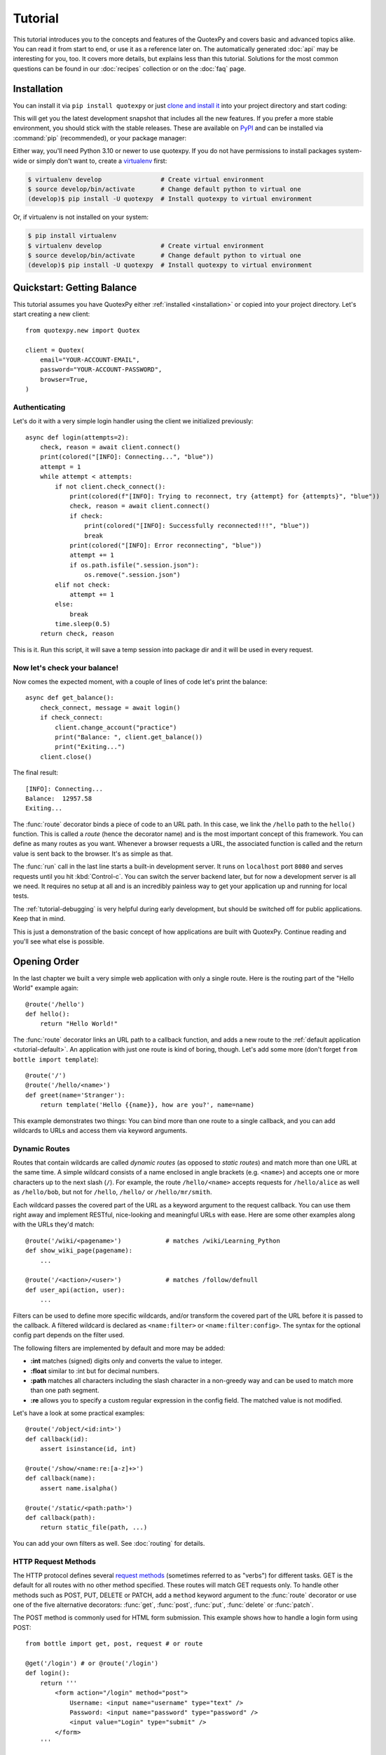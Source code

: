 .. module:: quotexpy

.. _Apache Server:
.. _Apache: http://www.apache.org/
.. _cherrypy: https://cherrypy.dev/
.. _decorator: http://docs.python.org/glossary.html#term-decorator
.. _flup: http://trac.saddi.com/flup
.. _http_code: http://www.w3.org/Protocols/rfc2616/rfc2616-sec10.html
.. _http_method: http://www.w3.org/Protocols/rfc2616/rfc2616-sec9.html
.. _json: http://de.wikipedia.org/wiki/JavaScript_Object_Notation
.. _lighttpd: http://www.lighttpd.net/
.. _mako: http://www.makotemplates.org/
.. _mod_wsgi: http://code.google.com/p/modwsgi/
.. _Paste: https://pythonpaste.readthedocs.io
.. _Pound: http://www.apsis.ch/pound/
.. _WSGI_Specification: http://www.wsgi.org/
.. _issue: http://github.com/bottlepy/bottle/issues
.. _Python: http://python.org/
.. _SimpleCookie: http://docs.python.org/library/cookie.html#morsel-objects
.. _testing: http://github.com/bottlepy/bottle/raw/master/bottle.py

========
Tutorial
========

This tutorial introduces you to the concepts and features of the QuotexPy and covers basic and advanced topics alike. You can read it from start to end, or use it as a reference later on. The automatically generated :doc:`api` may be interesting for you, too. It covers more details, but explains less than this tutorial. Solutions for the most common questions can be found in our :doc:`recipes` collection or on the :doc:`faq` page.

.. _installation:

Installation
==============================================================================

.. __: https://github.com/SantiiRepair/quotexpy#installing

You can install it via ``pip install quotexpy`` or just `clone and install it`__ into your project directory and start coding:

This will get you the latest development snapshot that includes all the new features. If you prefer a more stable environment, you should stick with the stable releases. These are available on `PyPI <http://pypi.python.org/pypi/quotexpy>`_ and can be installed via :command:`pip` (recommended), or your package manager:

Either way, you'll need Python 3.10 or newer to use quotexpy. If you do not have permissions to install packages system-wide or simply don't want to, create a `virtualenv <http://pypi.python.org/pypi/virtualenv>`_ first:

.. code-block:: bash

    $ virtualenv develop                # Create virtual environment
    $ source develop/bin/activate       # Change default python to virtual one
    (develop)$ pip install -U quotexpy  # Install quotexpy to virtual environment

Or, if virtualenv is not installed on your system:

.. code-block:: bash

    $ pip install virtualenv
    $ virtualenv develop                # Create virtual environment
    $ source develop/bin/activate       # Change default python to virtual one
    (develop)$ pip install -U quotexpy  # Install quotexpy to virtual environment



Quickstart: Getting Balance
==============================================================================

This tutorial assumes you have QuotexPy either :ref:`installed <installation>` or copied into your project directory. Let's start creating a new client::

    from quotexpy.new import Quotex

    client = Quotex(
        email="YOUR-ACCOUNT-EMAIL",
        password="YOUR-ACCOUNT-PASSWORD",
        browser=True,
    )

Authenticating
------------------------------------------------------------------------------

Let's do it with a very simple login handler using the client we initialized previously::

    async def login(attempts=2):
        check, reason = await client.connect()
        print(colored("[INFO]: Connecting...", "blue"))
        attempt = 1
        while attempt < attempts:
            if not client.check_connect():
                print(colored(f"[INFO]: Trying to reconnect, try {attempt} for {attempts}", "blue"))
                check, reason = await client.connect()
                if check:
                    print(colored("[INFO]: Successfully reconnected!!!", "blue"))
                    break
                print(colored("[INFO]: Error reconnecting", "blue"))
                attempt += 1
                if os.path.isfile(".session.json"):
                    os.remove(".session.json")
            elif not check:
                attempt += 1
            else:
                break
            time.sleep(0.5)
        return check, reason

This is it. Run this script, it will save a temp session into package dir and it will be used in every request.

Now let's check your balance!
------------------------------------------------------------------------------

Now comes the expected moment, with a couple of lines of code let's print the balance::

    async def get_balance():
        check_connect, message = await login()
        if check_connect:
            client.change_account("practice")
            print("Balance: ", client.get_balance())
            print("Exiting...")
        client.close()

The final result::

    [INFO]: Connecting...
    Balance:  12957.58
    Exiting...

The :func:`route` decorator binds a piece of code to an URL path. In this case, we link the ``/hello`` path to the ``hello()`` function. This is called a `route` (hence the decorator name) and is the most important concept of this framework. You can define as many routes as you want. Whenever a browser requests a URL, the associated function is called and the return value is sent back to the browser. It's as simple as that.

The :func:`run` call in the last line starts a built-in development server. It runs on ``localhost`` port ``8080`` and serves requests until you hit :kbd:`Control-c`. You can switch the server backend later, but for now a development server is all we need. It requires no setup at all and is an incredibly painless way to get your application up and running for local tests.

The :ref:`tutorial-debugging` is very helpful during early development, but should be switched off for public applications. Keep that in mind.

This is just a demonstration of the basic concept of how applications are built with QuotexPy. Continue reading and you'll see what else is possible.

.. _tutorial-routing:

Opening Order
==============================================================================

In the last chapter we built a very simple web application with only a single route. Here is the routing part of the "Hello World" example again::

    @route('/hello')
    def hello():
        return "Hello World!"

The :func:`route` decorator links an URL path to a callback function, and adds a new route to the :ref:`default application <tutorial-default>`. An application with just one route is kind of boring, though. Let's add some more (don't forget ``from bottle import template``)::

    @route('/')
    @route('/hello/<name>')
    def greet(name='Stranger'):
        return template('Hello {{name}}, how are you?', name=name)

This example demonstrates two things: You can bind more than one route to a single callback, and you can add wildcards to URLs and access them via keyword arguments.



.. _tutorial-dynamic-routes:

Dynamic Routes
-------------------------------------------------------------------------------

Routes that contain wildcards are called `dynamic routes` (as opposed to `static routes`) and match more than one URL at the same time. A simple wildcard consists of a name enclosed in angle brackets (e.g. ``<name>``) and accepts one or more characters up to the next slash (``/``). For example, the route ``/hello/<name>`` accepts requests for ``/hello/alice`` as well as ``/hello/bob``, but not for ``/hello``, ``/hello/`` or ``/hello/mr/smith``.

Each wildcard passes the covered part of the URL as a keyword argument to the request callback. You can use them right away and implement RESTful, nice-looking and meaningful URLs with ease. Here are some other examples along with the URLs they'd match::

    @route('/wiki/<pagename>')            # matches /wiki/Learning_Python
    def show_wiki_page(pagename):
        ...

    @route('/<action>/<user>')            # matches /follow/defnull
    def user_api(action, user):
        ...

Filters can be used to define more specific wildcards, and/or transform the covered part of the URL before it is passed to the callback. A filtered wildcard is declared as ``<name:filter>`` or ``<name:filter:config>``. The syntax for the optional config part depends on the filter used.

The following filters are implemented by default and more may be added:

* **:int** matches (signed) digits only and converts the value to integer.
* **:float** similar to :int but for decimal numbers.
* **:path** matches all characters including the slash character in a non-greedy way and can be used to match more than one path segment.
* **:re** allows you to specify a custom regular expression in the config field. The matched value is not modified.

Let's have a look at some practical examples::

    @route('/object/<id:int>')
    def callback(id):
        assert isinstance(id, int)

    @route('/show/<name:re:[a-z]+>')
    def callback(name):
        assert name.isalpha()

    @route('/static/<path:path>')
    def callback(path):
        return static_file(path, ...)

You can add your own filters as well. See :doc:`routing` for details.


HTTP Request Methods
------------------------------------------------------------------------------

.. __: http_method_

The HTTP protocol defines several `request methods`__ (sometimes referred to as "verbs") for different tasks. GET is the default for all routes with no other method specified. These routes will match GET requests only. To handle other methods such as POST, PUT, DELETE or PATCH, add a ``method`` keyword argument to the :func:`route` decorator or use one of the five alternative decorators: :func:`get`, :func:`post`, :func:`put`, :func:`delete` or :func:`patch`.

The POST method is commonly used for HTML form submission. This example shows how to handle a login form using POST::

    from bottle import get, post, request # or route

    @get('/login') # or @route('/login')
    def login():
        return '''
            <form action="/login" method="post">
                Username: <input name="username" type="text" />
                Password: <input name="password" type="password" />
                <input value="Login" type="submit" />
            </form>
        '''

    @post('/login') # or @route('/login', method='POST')
    def do_login():
        username = request.forms.get('username')
        password = request.forms.get('password')
        if check_login(username, password):
            return "<p>Your login information was correct.</p>"
        else:
            return "<p>Login failed.</p>"

In this example the ``/login`` URL is linked to two distinct callbacks, one for GET requests and another for POST requests. The first one displays a HTML form to the user. The second callback is invoked on a form submission and checks the login credentials the user entered into the form. The use of :attr:`Request.forms` is further described in the :ref:`tutorial-request` section.

.. rubric:: Special Methods: HEAD and ANY

The HEAD method is used to ask for the response identical to the one that would correspond to a GET request, but without the response body. This is useful for retrieving meta-information about a resource without having to download the entire document. Bottle handles these requests automatically by falling back to the corresponding GET route and cutting off the request body, if present. You don't have to specify any HEAD routes yourself.

Additionally, the non-standard ANY method works as a low priority fallback: Routes that listen to ANY will match requests regardless of their HTTP method but only if no other more specific route is defined. This is helpful for *proxy-routes* that redirect requests to more specific sub-applications.

To sum it up: HEAD requests fall back to GET routes and all requests fall back to ANY routes, but only if there is no matching route for the original request method. It's as simple as that.



Routing Static Files
------------------------------------------------------------------------------

Static files such as images or CSS files are not served automatically. You have to add a route and a callback to control which files get served and where to find them::

  from bottle import static_file
  @route('/static/<filename>')
  def server_static(filename):
      return static_file(filename, root='/path/to/your/static/files')

The :func:`static_file` function is a helper to serve files in a safe and convenient way (see :ref:`tutorial-static-files`). This example is limited to files directly within the ``/path/to/your/static/files`` directory because the ``<filename>`` wildcard won't match a path with a slash in it. To serve files in subdirectories, change the wildcard to use the `path` filter::

  @route('/static/<filepath:path>')
  def server_static(filepath):
      return static_file(filepath, root='/path/to/your/static/files')

Be careful when specifying a relative root-path such as ``root='./static/files'``. The working directory (``./``) and the project directory are not always the same.




.. _tutorial-errorhandling:

Error Pages
------------------------------------------------------------------------------

If anything goes wrong, Bottle displays an informative but fairly plain error page. You can override the default for a specific HTTP status code with the :func:`error` decorator::

  from bottle import error
  @error(404)
  def error404(error):
      return 'Nothing here, sorry'

From now on, `404 File not Found` errors will display a custom error page to the user. The only parameter passed to the error-handler is an instance of :exc:`HTTPError`. Apart from that, an error-handler is quite similar to a regular request callback. You can read from :data:`request`, write to :data:`response` and return any supported data-type except for :exc:`HTTPError` instances.

Error handlers are used only if your application returns or raises an :exc:`HTTPError` exception (:func:`abort` does just that). Changing :attr:`Request.status` or returning :exc:`HTTPResponse` won't trigger the error handler.






.. _tutorial-output:

Generating content
==============================================================================

In pure WSGI, the range of types you may return from your application is very limited. Applications must return an iterable yielding byte strings. You may return a string (because strings are iterable) but this causes most servers to transmit your content char by char. Unicode strings are not allowed at all. This is not very practical.

Bottle is much more flexible and supports a wide range of types. It even adds a ``Content-Length`` header if possible and encodes unicode automatically, so you don't have to. What follows is a list of data types you may return from your application callbacks and a short description of how these are handled by the framework:

Dictionaries
    As mentioned above, Python dictionaries (or subclasses thereof) are automatically transformed into JSON strings and returned to the browser with the ``Content-Type`` header set to ``application/json``. This makes it easy to implement json-based APIs. Data formats other than json are supported too. See the :ref:`tutorial-output-filter` to learn more.

Empty Strings, ``False``, ``None`` or other non-true values:
    These produce an empty output with the ``Content-Length`` header set to 0.

Unicode strings
    Unicode strings (or iterables yielding unicode strings) are automatically encoded with the codec specified in the ``Content-Type`` header (utf8 by default) and then treated as normal byte strings (see below).

Byte strings
    Bottle returns strings as a whole (instead of iterating over each char) and adds a ``Content-Length`` header based on the string length. Lists of byte strings are joined first. Other iterables yielding byte strings are not joined because they may grow too big to fit into memory. The ``Content-Length`` header is not set in this case.

Instances of :exc:`HTTPError` or :exc:`HTTPResponse`
    Returning these has the same effect as when raising them as an exception. In case of an :exc:`HTTPError`, the error handler is applied. See :ref:`tutorial-errorhandling` for details.

File objects
    Everything that has a ``.read()`` method is treated as a file or file-like object and passed to the ``wsgi.file_wrapper`` callable defined by the WSGI server framework. Some WSGI server implementations can make use of optimized system calls (sendfile) to transmit files more efficiently. In other cases this just iterates over chunks that fit into memory. Optional headers such as ``Content-Length`` or ``Content-Type`` are *not* set automatically. Use :func:`send_file` if possible. See :ref:`tutorial-static-files` for details.

Iterables and generators
    You are allowed to use ``yield`` within your callbacks or return an iterable, as long as the iterable yields byte strings, unicode strings, :exc:`HTTPError` or :exc:`HTTPResponse` instances. Nested iterables are not supported, sorry. Please note that the HTTP status code and the headers are sent to the browser as soon as the iterable yields its first non-empty value. Changing these later has no effect.

The ordering of this list is significant. You may for example return a subclass of :class:`str` with a ``read()`` method. It is still treated as a string instead of a file, because strings are handled first.

.. rubric:: Changing the Default Encoding

Bottle uses the `charset` parameter of the ``Content-Type`` header to decide how to encode unicode strings. This header defaults to ``text/html; charset=UTF8`` and can be changed using the :attr:`Response.content_type` attribute or by setting the :attr:`Response.charset` attribute directly. (The :class:`Response` object is described in the section :ref:`tutorial-response`.)

::

    from bottle import response
    @route('/iso')
    def get_iso():
        response.charset = 'ISO-8859-15'
        return u'This will be sent with ISO-8859-15 encoding.'

    @route('/latin9')
    def get_latin():
        response.content_type = 'text/html; charset=latin9'
        return u'ISO-8859-15 is also known as latin9.'

In some rare cases the Python encoding names differ from the names supported by the HTTP specification. Then, you have to do both: first set the :attr:`Response.content_type` header (which is sent to the client unchanged) and then set the :attr:`Response.charset` attribute (which is used to encode unicode).

.. _tutorial-static-files:

Static Files
--------------------------------------------------------------------------------

You can directly return file objects, but :func:`static_file` is the recommended way to serve static files. It automatically guesses a mime-type, adds a ``Last-Modified`` header, restricts paths to a ``root`` directory for security reasons and generates appropriate error responses (403 on permission errors, 404 on missing files). It even supports the ``If-Modified-Since`` header and eventually generates a ``304 Not Modified`` response. You can pass a custom MIME type to disable guessing.

::

    from bottle import static_file
    @route('/images/<filename:re:.*\.png>')
    def send_image(filename):
        return static_file(filename, root='/path/to/image/files', mimetype='image/png')

    @route('/static/<filename:path>')
    def send_static(filename):
        return static_file(filename, root='/path/to/static/files')

You can raise the return value of :func:`static_file` as an exception if you really need to.

.. rubric:: Forced Download

Most browsers try to open downloaded files if the MIME type is known and assigned to an application (e.g. PDF files). If this is not what you want, you can force a download dialog and even suggest a filename to the user::

    @route('/download/<filename:path>')
    def download(filename):
        return static_file(filename, root='/path/to/static/files', download=filename)

If the ``download`` parameter is just ``True``, the original filename is used.

.. _tutorial-error:

HTTP Errors and Redirects
--------------------------------------------------------------------------------

The :func:`abort` function is a shortcut for generating HTTP error pages.

::

    from bottle import route, abort
    @route('/restricted')
    def restricted():
        abort(401, "Sorry, access denied.")

To redirect a client to a different URL, you can send a ``303 See Other`` response with the ``Location`` header set to the new URL. :func:`redirect` does that for you::

    from bottle import route, redirect
    @route('/wrong/url')
    def wrong():
        redirect("/right/url")

You may provide a different HTTP status code as a second parameter.

.. note::
    Both functions will interrupt your callback code by raising an :exc:`HTTPResponse` exception.

.. rubric:: Other Exceptions

All exceptions other than :exc:`HTTPResponse` or :exc:`HTTPError` will result in a ``500 Internal Server Error`` response, so they won't crash your WSGI server. You can turn off this behavior to handle exceptions in your middleware by setting ``bottle.app().catchall`` to ``False``.


.. _tutorial-response:

The :class:`Response` Object
--------------------------------------------------------------------------------

Response metadata such as the HTTP status code, response headers and cookies are stored in an object called :data:`response` up to the point where they are transmitted to the browser. You can manipulate these metadata directly or use the predefined helper methods to do so. The full API and feature list is described in the API section (see :class:`Response`), but the most common use cases and features are covered here, too.

.. rubric:: Status Code

The `HTTP status code <http_code>`_ controls the behavior of the browser and defaults to ``200 OK``. In most scenarios you won't need to set the :attr:`Response.status` attribute manually, but use the :func:`abort` helper or return an :exc:`HTTPResponse` instance with the appropriate status code. Any integer is allowed, but codes other than the ones defined by the `HTTP specification <http_code>`_ will only confuse the browser and break standards.

.. rubric:: Response Header

Response headers such as ``Cache-Control`` or ``Location`` are defined via :meth:`Response.set_header`. This method takes two parameters, a header name and a value. The name part is case-insensitive::

  @route('/wiki/<page>')
  def wiki(page):
      response.set_header('Content-Language', 'en')
      ...

Most headers are unique, meaning that only one header per name is send to the client. Some special headers however are allowed to appear more than once in a response. To add an additional header, use :meth:`Response.add_header` instead of :meth:`Response.set_header`::

    response.set_header('Set-Cookie', 'name=value')
    response.add_header('Set-Cookie', 'name2=value2')

Please note that this is just an example. If you want to work with cookies, read :ref:`ahead <tutorial-cookies>`.


.. _tutorial-cookies:

Cookies
-------------------------------------------------------------------------------

A cookie is a named piece of text stored in the user's browser profile. You can access previously defined cookies via :meth:`Request.get_cookie` and set new cookies with :meth:`Response.set_cookie`::

    @route('/hello')
    def hello_again():
        if request.get_cookie("visited"):
            return "Welcome back! Nice to see you again"
        else:
            response.set_cookie("visited", "yes")
            return "Hello there! Nice to meet you"

The :meth:`Response.set_cookie` method accepts a number of additional keyword arguments that control the cookies lifetime and behavior. Some of the most common settings are described here:

* **max_age:**    Maximum age in seconds. (default: ``None``)
* **expires:**    A datetime object or UNIX timestamp. (default: ``None``)
* **domain:**     The domain that is allowed to read the cookie. (default: current domain)
* **path:**       Limit the cookie to a given path (default: ``/``)
* **secure:**     Limit the cookie to HTTPS connections (default: off).
* **httponly:**   Prevent client-side javascript to read this cookie (default: off, requires Python 2.7 or newer).
* **same_site:**  Disables third-party use for a cookie. Allowed attributes: `lax` and `strict`. In strict mode the cookie will never be sent. In lax mode the cookie is only sent with a top-level GET request.

If neither `expires` nor `max_age` is set, the cookie expires at the end of the browser session or as soon as the browser window is closed. There are some other gotchas you should consider when using cookies:

* Cookies are limited to 4 KB of text in most browsers.
* Some users configure their browsers to not accept cookies at all. Most search engines ignore cookies too. Make sure that your application still works without cookies.
* Cookies are stored at client side and are not encrypted in any way. Whatever you store in a cookie, the user can read it. Worse than that, an attacker might be able to steal a user's cookies through `XSS <http://en.wikipedia.org/wiki/HTTP_cookie#Cookie_theft_and_session_hijacking>`_ vulnerabilities on your side. Some viruses are known to read the browser cookies, too. Thus, never store confidential information in cookies.
* Cookies are easily forged by malicious clients. Do not trust cookies.

.. _tutorial-signed-cookies:

.. rubric:: Signed Cookies

As mentioned above, cookies are easily forged by malicious clients. Bottle can cryptographically sign your cookies to prevent this kind of manipulation. All you have to do is to provide a signature key via the `secret` keyword argument whenever you read or set a cookie and keep that key a secret. As a result, :meth:`Request.get_cookie` will return ``None`` if the cookie is not signed or the signature keys don't match::

    @route('/login')
    def do_login():
        username = request.forms.get('username')
        password = request.forms.get('password')
        if check_login(username, password):
            response.set_cookie("account", username, secret='some-secret-key')
            return template("<p>Welcome {{name}}! You are now logged in.</p>", name=username)
        else:
            return "<p>Login failed.</p>"

    @route('/restricted')
    def restricted_area():
        username = request.get_cookie("account", secret='some-secret-key')
        if username:
            return template("Hello {{name}}. Welcome back.", name=username)
        else:
            return "You are not logged in. Access denied."

In addition, Bottle automatically pickles and unpickles any data stored to signed cookies. This allows you to store any pickle-able object (not only strings) to cookies, as long as the pickled data does not exceed the 4 KB limit.

.. warning:: Signed cookies are not encrypted (the client can still see the content) and not copy-protected (the client can restore an old cookie). The main intention is to make pickling and unpickling safe and prevent manipulation, not to store secret information at client side.









.. _tutorial-request:

Request Data
==============================================================================

Cookies, HTTP header, HTML ``<form>`` fields and other request data is available through the global :data:`request` object. This special object always refers to the *current* request, even in multi-threaded environments where multiple client connections are handled at the same time::

  from bottle import request, route, template

  @route('/hello')
  def hello():
      name = request.cookies.username or 'Guest'
      return template('Hello {{name}}', name=name)

The :data:`request` object is a subclass of :class:`BaseRequest` and has a very rich API to access data. We only cover the most commonly used features here, but it should be enough to get started.



Introducing :class:`FormsDict`
--------------------------------------------------------------------------------

Bottle uses a special type of dictionary to store form data and cookies. :class:`FormsDict` behaves like a normal dictionary, but has some additional features to make your life easier.

**Attribute access**: All values in the dictionary are also accessible as attributes. These virtual attributes return unicode strings, even if the value is missing or unicode decoding fails. In that case, the string is empty, but still present::

  name = request.cookies.name

  # is a shortcut for:

  name = request.cookies.getunicode('name') # encoding='utf-8' (default)

  # which basically does this:

  try:
      name = request.cookies.get('name', '').decode('utf-8')
  except UnicodeError:
      name = u''

**Multiple values per key:** :class:`FormsDict` is a subclass of :class:`MultiDict` and can store more than one value per key. The standard dictionary access methods will only return a single value, but the :meth:`~MultiDict.getall` method returns a (possibly empty) list of all values for a specific key::

  for choice in request.forms.getall('multiple_choice'):
      do_something(choice)

**WTForms support:** Some libraries (e.g. `WTForms <http://wtforms.simplecodes.com/>`_) want all-unicode dictionaries as input. :meth:`FormsDict.decode` does that for you. It decodes all values and returns a copy of itself, while preserving multiple values per key and all the other features.

.. note::

    In **Python 2** all keys and values are byte-strings. If you need unicode, you can call :meth:`FormsDict.getunicode` or fetch values via attribute access. Both methods try to decode the string (default: utf8) and return an empty string if that fails. No need to catch :exc:`UnicodeError`::

      >>> request.query['city']
      'G\xc3\xb6ttingen'  # A utf8 byte string
      >>> request.query.city
      u'Göttingen'        # The same string as unicode

    In **Python 3** all strings are unicode, but HTTP is a byte-based wire protocol. The server has to decode the byte strings somehow before they are passed to the application. To be on the safe side, WSGI suggests ISO-8859-1 (aka latin1), a reversible single-byte codec that can be re-encoded with a different encoding later. Bottle does that for :meth:`FormsDict.getunicode` and attribute access, but not for the dict-access methods. These return the unchanged values as provided by the server implementation, which is probably not what you want.

      >>> request.query['city']
      'GÃ¶ttingen' # An utf8 string provisionally decoded as ISO-8859-1 by the server
      >>> request.query.city
      'Göttingen'  # The same string correctly re-encoded as utf8 by bottle

    If you need the whole dictionary with correctly decoded values (e.g. for WTForms), you can call :meth:`FormsDict.decode` to get a re-encoded copy.


Cookies
--------------------------------------------------------------------------------

Cookies are small pieces of text stored in the clients browser and sent back to the server with each request. They are useful to keep some state around for more than one request (HTTP itself is stateless), but should not be used for security related stuff. They can be easily forged by the client.

All cookies sent by the client are available through :attr:`BaseRequest.cookies` (a :class:`FormsDict`). This example shows a simple cookie-based view counter::

  from bottle import route, request, response
  @route('/counter')
  def counter():
      count = int( request.cookies.get('counter', '0') )
      count += 1
      response.set_cookie('counter', str(count))
      return 'You visited this page %d times' % count

The :meth:`BaseRequest.get_cookie` method is a different way do access cookies. It supports decoding :ref:`signed cookies <tutorial-signed-cookies>` as described in a separate section.

HTTP Headers
--------------------------------------------------------------------------------

All HTTP headers sent by the client (e.g. ``Referer``, ``Agent`` or ``Accept-Language``) are stored in a :class:`WSGIHeaderDict` and accessible through the :attr:`BaseRequest.headers` attribute. A :class:`WSGIHeaderDict` is basically a dictionary with case-insensitive keys::

  from bottle import route, request
  @route('/is_ajax')
  def is_ajax():
      if request.headers.get('X-Requested-With') == 'XMLHttpRequest':
          return 'This is an AJAX request'
      else:
          return 'This is a normal request'


Query Variables
--------------------------------------------------------------------------------

The query string (as in ``/forum?id=1&page=5``) is commonly used to transmit a small number of key/value pairs to the server. You can use the :attr:`BaseRequest.query` attribute (a :class:`FormsDict`) to access these values and the :attr:`BaseRequest.query_string` attribute to get the whole string.

::

  from bottle import route, request, response, template
  @route('/forum')
  def display_forum():
      forum_id = request.query.id
      page = request.query.page or '1'
      return template('Forum ID: {{id}} (page {{page}})', id=forum_id, page=page)


HTML `<form>` Handling
----------------------

Let us start from the beginning. In HTML, a typical ``<form>`` looks something like this:

.. code-block:: html

    <form action="/login" method="post">
        Username: <input name="username" type="text" />
        Password: <input name="password" type="password" />
        <input value="Login" type="submit" />
    </form>

The ``action`` attribute specifies the URL that will receive the form data. ``method`` defines the HTTP method to use (``GET`` or ``POST``). With ``method="get"`` the form values are appended to the URL and available through :attr:`BaseRequest.query` as described above. This is considered insecure and has other limitations, so we use ``method="post"`` here. If in doubt, use ``POST`` forms.

Form fields transmitted via ``POST`` are stored in :attr:`BaseRequest.forms` as a :class:`FormsDict`. The server side code may look like this::

    from bottle import route, request

    @route('/login')
    def login():
        return '''
            <form action="/login" method="post">
                Username: <input name="username" type="text" />
                Password: <input name="password" type="password" />
                <input value="Login" type="submit" />
            </form>
        '''

    @route('/login', method='POST')
    def do_login():
        username = request.forms.get('username')
        password = request.forms.get('password')
        if check_login(username, password):
            return "<p>Your login information was correct.</p>"
        else:
            return "<p>Login failed.</p>"

There are several other attributes used to access form data. Some of them combine values from different sources for easier access. The following table should give you a decent overview.

==============================   ===============   ================   ============
Attribute                        GET Form fields   POST Form fields   File Uploads
==============================   ===============   ================   ============
:attr:`BaseRequest.query`        yes               no                 no
:attr:`BaseRequest.forms`        no                yes                no
:attr:`BaseRequest.files`        no                no                 yes
:attr:`BaseRequest.params`       yes               yes                no
:attr:`BaseRequest.GET`          yes               no                 no
:attr:`BaseRequest.POST`         no                yes                yes
==============================   ===============   ================   ============


File Uploads
------------

To support file uploads, we have to change the ``<form>`` tag a bit. First, we tell the browser to encode the form data in a different way by adding an ``enctype="multipart/form-data"`` attribute to the ``<form>`` tag. Then, we add ``<input type="file" />`` tags to allow the user to select a file. Here is an example:

.. code-block:: html

    <form action="/upload" method="post" enctype="multipart/form-data">
      Category:      <input type="text" name="category" />
      Select a file: <input type="file" name="upload" />
      <input type="submit" value="Start upload" />
    </form>

Bottle stores file uploads in :attr:`BaseRequest.files` as :class:`FileUpload` instances, along with some metadata about the upload. Let us assume you just want to save the file to disk::

    @route('/upload', method='POST')
    def do_upload():
        category   = request.forms.get('category')
        upload     = request.files.get('upload')
        name, ext = os.path.splitext(upload.filename)
        if ext not in ('.png','.jpg','.jpeg'):
            return 'File extension not allowed.'

        save_path = get_save_path_for_category(category)
        upload.save(save_path) # appends upload.filename automatically
        return 'OK'

:attr:`FileUpload.filename` contains the name of the file on the clients file system, but is cleaned up and normalized to prevent bugs caused by unsupported characters or path segments in the filename. If you need the unmodified name as sent by the client, have a look at :attr:`FileUpload.raw_filename`.

The :attr:`FileUpload.save` method is highly recommended if you want to store the file to disk. It prevents some common errors (e.g. it does not overwrite existing files unless you tell it to) and stores the file in a memory efficient way. You can access the file object directly via :attr:`FileUpload.file`. Just be careful.


JSON Content
--------------------

Some JavaScript or REST clients send ``application/json`` content to the server. The :attr:`BaseRequest.json` attribute contains the parsed data structure, if available.


The Raw Request Body
--------------------

You can access the raw body data as a file-like object via :attr:`BaseRequest.body`. This is a :class:`BytesIO` buffer or a temporary file depending on the content length and :attr:`BaseRequest.MEMFILE_MAX` setting. In both cases the body is completely buffered before you can access the attribute. If you expect huge amounts of data and want to get direct unbuffered access to the stream, have a look at ``request['wsgi.input']``.



WSGI Environment
--------------------------------------------------------------------------------

Each :class:`BaseRequest` instance wraps a WSGI environment dictionary. The original is stored in :attr:`BaseRequest.environ`, but the request object itself behaves like a dictionary, too. Most of the interesting data is exposed through special methods or attributes, but if you want to access `WSGI environ variables <WSGI_Specification>`_ directly, you can do so::

  @route('/my_ip')
  def show_ip():
      ip = request.environ.get('REMOTE_ADDR')
      # or ip = request.get('REMOTE_ADDR')
      # or ip = request['REMOTE_ADDR']
      return template("Your IP is: {{ip}}", ip=ip)







.. _tutorial-templates:

Templates
================================================================================

Bottle comes with a fast and powerful built-in template engine called :doc:`stpl`. To render a template you can use the :func:`template` function or the :func:`view` decorator. All you have to do is to provide the name of the template and the variables you want to pass to the template as keyword arguments. Here’s a simple example of how to render a template::

    @route('/hello')
    @route('/hello/<name>')
    def hello(name='World'):
        return template('hello_template', name=name)

This will load the template file ``hello_template.tpl`` and render it with the ``name`` variable set. Bottle will look for templates in the ``./views/`` folder or any folder specified in the ``bottle.TEMPLATE_PATH`` list.

The :func:`view` decorator allows you to return a dictionary with the template variables instead of calling :func:`template`::

    @route('/hello')
    @route('/hello/<name>')
    @view('hello_template')
    def hello(name='World'):
        return dict(name=name)

.. rubric:: Syntax

.. highlight:: html+django

The template syntax is a very thin layer around the Python language. Its main purpose is to ensure correct indentation of blocks, so you can format your template without worrying about indentation. Follow the link for a full syntax description: :doc:`stpl`

Here is an example template::

    %if name == 'World':
        <h1>Hello {{name}}!</h1>
        <p>This is a test.</p>
    %else:
        <h1>Hello {{name.title()}}!</h1>
        <p>How are you?</p>
    %end

.. rubric:: Caching

Templates are cached in memory after compilation. Modifications made to the template files will have no affect until you clear the template cache. Call ``bottle.TEMPLATES.clear()`` to do so. Caching is disabled in debug mode.

.. highlight:: python




.. _plugins:

Plugins
================================================================================

.. versionadded:: 0.9

Bottle's core features cover most common use-cases, but as a micro-framework it has its limits. This is where "Plugins" come into play. Plugins add missing functionality to the framework, integrate third party libraries, or just automate some repetitive work.

We have a growing :doc:`/plugins/index` and most plugins are designed to be portable and re-usable across applications. The chances are high that your problem has already been solved and a ready-to-use plugin exists. If not, the :doc:`/plugindev` may help you.

The effects and APIs of plugins are manifold and depend on the specific plugin. The ``SQLitePlugin`` plugin for example detects callbacks that require a ``db`` keyword argument and creates a fresh database connection object every time the callback is called. This makes it very convenient to use a database::

    from bottle import route, install, template
    from bottle_sqlite import SQLitePlugin

    install(SQLitePlugin(dbfile='/tmp/test.db'))

    @route('/show/<post_id:int>')
    def show(db, post_id):
        c = db.execute('SELECT title, content FROM posts WHERE id = ?', (post_id,))
        row = c.fetchone()
        return template('show_post', title=row['title'], text=row['content'])

    @route('/contact')
    def contact_page():
        ''' This callback does not need a db connection. Because the 'db'
            keyword argument is missing, the sqlite plugin ignores this callback
            completely. '''
        return template('contact')

Other plugin may populate the thread-safe :data:`local` object, change details of the :data:`request` object, filter the data returned by the callback or bypass the callback completely. An "auth" plugin for example could check for a valid session and return a login page instead of calling the original callback. What happens exactly depends on the plugin.


Application-wide Installation
--------------------------------------------------------------------------------

Plugins can be installed application-wide or just to some specific routes that need additional functionality. Most plugins can safely be installed to all routes and are smart enough to not add overhead to callbacks that do not need their functionality.

Let us take the ``SQLitePlugin`` plugin for example. It only affects route callbacks that need a database connection. Other routes are left alone. Because of this, we can install the plugin application-wide with no additional overhead.

To install a plugin, just call :func:`install` with the plugin as first argument::

    from bottle_sqlite import SQLitePlugin
    install(SQLitePlugin(dbfile='/tmp/test.db'))

The plugin is not applied to the route callbacks yet. This is delayed to make sure no routes are missed. You can install plugins first and add routes later, if you want to. The order of installed plugins is significant, though. If a plugin requires a database connection, you need to install the database plugin first.


.. rubric:: Uninstall Plugins

You can use a name, class or instance to :func:`uninstall` a previously installed plugin::

    sqlite_plugin = SQLitePlugin(dbfile='/tmp/test.db')
    install(sqlite_plugin)

    uninstall(sqlite_plugin) # uninstall a specific plugin
    uninstall(SQLitePlugin)  # uninstall all plugins of that type
    uninstall('sqlite')      # uninstall all plugins with that name
    uninstall(True)          # uninstall all plugins at once

Plugins can be installed and removed at any time, even at runtime while serving requests. This enables some neat tricks (installing slow debugging or profiling plugins only when needed) but should not be overused. Each time the list of plugins changes, the route cache is flushed and all plugins are re-applied.

.. note::
    The module-level :func:`install` and :func:`uninstall` functions affect the :ref:`default-app`. To manage plugins for a specific application, use the corresponding methods on the :class:`Bottle` application object.


Route-specific Installation
--------------------------------------------------------------------------------

The ``apply`` parameter of the :func:`route` decorator comes in handy if you want to install plugins to only a small number of routes::

    sqlite_plugin = SQLitePlugin(dbfile='/tmp/test.db')

    @route('/create', apply=[sqlite_plugin])
    def create(db):
        db.execute('INSERT INTO ...')


Blacklisting Plugins
--------------------------------------------------------------------------------

You may want to explicitly disable a plugin for a number of routes. The :func:`route` decorator has a ``skip`` parameter for this purpose::

    sqlite_plugin = SQLitePlugin(dbfile='/tmp/test1.db')
    install(sqlite_plugin)

    dbfile1 = '/tmp/test1.db'
    dbfile2 = '/tmp/test2.db'

    @route('/open/<db>', skip=[sqlite_plugin])
    def open_db(db):
        # The 'db' keyword argument is not touched by the plugin this time.

        # The plugin handle can be used for runtime configuration, too.
        if db == 'test1':
            sqlite_plugin.dbfile = dbfile1
        elif db == 'test2':
            sqlite_plugin.dbfile = dbfile2
        else:
            abort(404, "No such database.")

        return "Database File switched to: " + sqlite_plugin.dbfile

The ``skip`` parameter accepts a single value or a list of values. You can use a name, class or instance to identify the plugin that is to be skipped. Set ``skip=True`` to skip all plugins at once.

Plugins and Sub-Applications
--------------------------------------------------------------------------------

Most plugins are specific to the application they were installed to. Consequently, they should not affect sub-applications mounted with :meth:`Bottle.mount`. Here is an example::

    root = Bottle()
    root.mount('/blog', apps.blog)

    @root.route('/contact', template='contact')
    def contact():
        return {'email': 'contact@example.com'}

    root.install(plugins.WTForms())

Whenever you mount an application, Bottle creates a proxy-route on the main-application that forwards all requests to the sub-application. Plugins are disabled for this kind of proxy-route by default. As a result, our (fictional) `WTForms` plugin affects the ``/contact`` route, but does not affect the routes of the ``/blog`` sub-application.

This behavior is intended as a sane default, but can be overridden. The following example re-activates all plugins for a specific proxy-route::

    root.mount('/blog', apps.blog, skip=None)

But there is a snag: The plugin sees the whole sub-application as a single route, namely the proxy-route mentioned above. In order to affect each individual route of the sub-application, you have to install the plugin to the mounted application explicitly.



Development
================================================================================

So you have learned the basics and want to write your own application? Here are
some tips that might help you being more productive.

.. _default-app:

Default Application
--------------------------------------------------------------------------------

Bottle maintains a global stack of :class:`Bottle` instances and uses the top of the stack as a default for some of the module-level functions and decorators. The :func:`route` decorator, for example, is a shortcut for calling :meth:`Bottle.route` on the default application::

    @route('/')
    def hello():
        return 'Hello World'

    run()

This is very convenient for small applications and saves you some typing, but also means that, as soon as your module is imported, routes are installed to the global default application. To avoid this kind of import side-effects, Bottle offers a second, more explicit way to build applications::

    app = Bottle()

    @app.route('/')
    def hello():
        return 'Hello World'

    app.run()

Separating the application object improves re-usability a lot, too. Other developers can safely import the ``app`` object from your module and use :meth:`Bottle.mount` to merge applications together.


.. versionadded:: 0.13

Starting with bottle-0.13 you can use :class:`Bottle` instances as context managers::

    app = Bottle()

    with app:

        # Our application object is now the default
        # for all shortcut functions and decorators

        assert my_app is default_app()

        @route('/')
        def hello():
            return 'Hello World'

        # Also useful to capture routes defined in other modules
        import some_package.more_routes




.. _tutorial-debugging:


Debug Mode
--------------------------------------------------------------------------------

During early development, the debug mode can be very helpful.

.. highlight:: python

::

    bottle.debug(True)

In this mode, Bottle is much more verbose and provides helpful debugging information whenever an error occurs. It also disables some optimisations that might get in your way and adds some checks that warn you about possible misconfiguration.

Here is an incomplete list of things that change in debug mode:

* The default error page shows a traceback.
* Templates are not cached.
* Plugins are applied immediately.

Just make sure not to use the debug mode on a production server.

Auto Reloading
--------------------------------------------------------------------------------

During development, you have to restart the server a lot to test your
recent changes. The auto reloader can do this for you. Every time you
edit a module file, the reloader restarts the server process and loads
the newest version of your code.

::

    from bottle import run
    run(reloader=True)

How it works: the main process will not start a server, but spawn a new
child process using the same command line arguments used to start the
main process. All module-level code is executed at least twice! Be
careful.

The child process will have ``os.environ['BOTTLE_CHILD']`` set to ``True``
and start as a normal non-reloading app server. As soon as any of the
loaded modules changes, the child process is terminated and re-spawned by
the main process. Changes in template files will not trigger a reload.
Please use debug mode to deactivate template caching.

The reloading depends on the ability to stop the child process. If you are
running on Windows or any other operating system not supporting
``signal.SIGINT`` (which raises ``KeyboardInterrupt`` in Python),
``signal.SIGTERM`` is used to kill the child. Note that exit handlers and
finally clauses, etc., are not executed after a ``SIGTERM``.


Command Line Interface
--------------------------------------------------------------------------------

.. versionadded: 0.10

Starting with version 0.10 you can use bottle as a command-line tool:

.. code-block:: console

    $ python -m bottle

    Usage: bottle.py [options] package.module:app

    Options:
      -h, --help            show this help message and exit
      --version             show version number.
      -b ADDRESS, --bind=ADDRESS
                            bind socket to ADDRESS.
      -s SERVER, --server=SERVER
                            use SERVER as backend.
      -p PLUGIN, --plugin=PLUGIN
                            install additional plugin/s.
      -c FILE, --conf=FILE  load config values from FILE.
      -C NAME=VALUE, --param=NAME=VALUE
                            override config values.
      --debug               start server in debug mode.
      --reload              auto-reload on file changes.


The `ADDRESS` field takes an IP address or an IP:PORT pair and defaults to ``localhost:8080``. The other parameters should be self-explanatory.

Both plugins and applications are specified via import expressions. These consist of an import path (e.g. ``package.module``) and an expression to be evaluated in the namespace of that module, separated by a colon. See :func:`load` for details. Here are some examples:

.. code-block:: console

    # Grab the 'app' object from the 'myapp.controller' module and
    # start a paste server on port 80 on all interfaces.
    python -m bottle -server paste -bind 0.0.0.0:80 myapp.controller:app

    # Start a self-reloading development server and serve the global
    # default application. The routes are defined in 'test.py'
    python -m bottle --debug --reload test

    # Install a custom debug plugin with some parameters
    python -m bottle --debug --reload --plugin 'utils:DebugPlugin(exc=True)'' test

    # Serve an application that is created with 'myapp.controller.make_app()'
    # on demand.
    python -m bottle 'myapp.controller:make_app()''


Deployment
================================================================================

Bottle runs on the built-in `wsgiref WSGIServer <http://docs.python.org/library/wsgiref.html#module-wsgiref.simple_server>`_  by default. This non-threading HTTP server is perfectly fine for development, but may become a performance bottleneck when server load increases.

The easiest way to increase performance is to install a multi-threaded server library like paste_ or cherrypy_ and tell Bottle to use that instead of the single-threaded server::

    bottle.run(server='paste')

This, and many other deployment options are described in a separate article: :doc:`deployment`




.. _tutorial-glossary:

Glossary
========

.. glossary::

   callback
      Programmer code that is to be called when some external action happens.
      In the context of web frameworks, the mapping between URL paths and
      application code is often achieved by specifying a callback function
      for each URL.

   decorator
      A function returning another function, usually applied as a function transformation using the ``@decorator`` syntax. See `python documentation for function definition  <http://docs.python.org/reference/compound_stmts.html#function>`_ for more about decorators.

   environ
      A structure where information about all documents under the root is
      saved, and used for cross-referencing.  The environment is pickled
      after the parsing stage, so that successive runs only need to read
      and parse new and changed documents.

   handler function
      A function to handle some specific event or situation. In a web
      framework, the application is developed by attaching a handler function
      as callback for each specific URL comprising the application.

   source directory
      The directory which, including its subdirectories, contains all
      source files for one Sphinx project.

